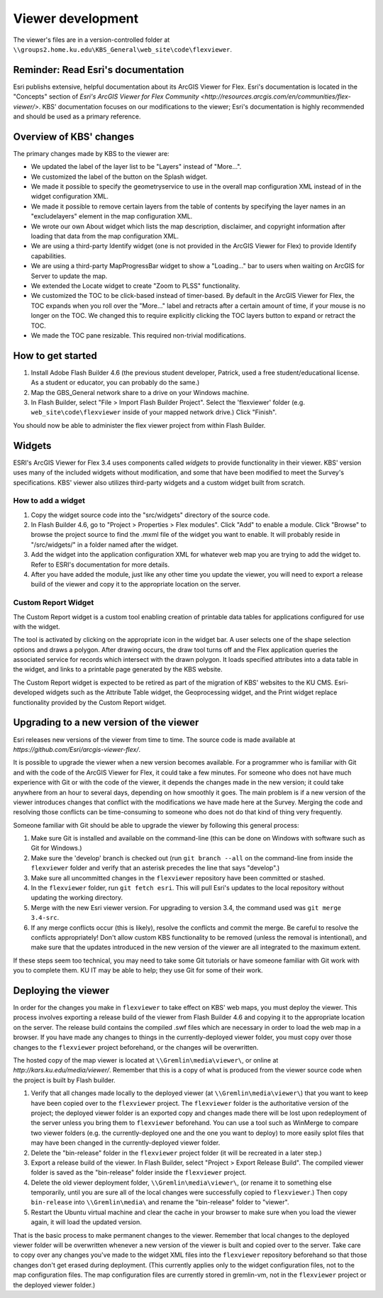 Viewer development
==================

The viewer's files are in a version-controlled folder at ``\\groups2.home.ku.edu\KBS_General\web_site\code\flexviewer``.

Reminder: Read Esri's documentation
-----------------------------------

Esri publishs extensive, helpful documentation about its ArcGIS Viewer for Flex. Esri's documentation is located in the "Concepts" section of `Esri's ArcGIS Viewer for Flex Community <http://resources.arcgis.com/en/communities/flex-viewer/>`. KBS' documentation focuses on our modifications to the viewer; Esri's documentation is highly recommended and should be used as a primary reference.

Overview of KBS' changes
------------------------

The primary changes made by KBS to the viewer are:

* We updated the label of the layer list to be "Layers" instead of "More...".
* We customized the label of the button on the Splash widget.
* We made it possible to specify the geometryservice to use in the overall map configuration XML instead of in the widget configuration XML.
* We made it possible to remove certain layers from the table of contents by specifying the layer names in an "excludelayers" element in the map configuration XML.
* We wrote our own About widget which lists the map description, disclaimer, and copyright information after loading that data from the map configuration XML.
* We are using a third-party Identify widget (one is not provided in the ArcGIS Viewer for Flex) to provide Identify capabilities.
* We are using a third-party MapProgressBar widget to show a "Loading..." bar to users when waiting on ArcGIS for Server to update the map.
* We extended the Locate widget to create "Zoom to PLSS" functionality.
* We customized the TOC to be click-based instead of timer-based. By default in the ArcGIS Viewer for Flex, the TOC expands when you roll over the "More..." label and retracts after a certain amount of time, if your mouse is no longer on the TOC. We changed this to require explicitly clicking the TOC layers button to expand or retract the TOC.
* We made the TOC pane resizable. This required non-trivial modifications.

How to get started
------------------

1. Install Adobe Flash Builder 4.6 (the previous student developer, Patrick, used a free student/educational license. As a student or educator, you can probably do the same.)
2. Map the GBS_General network share to a drive on your Windows machine.
3. In Flash Builder, select "File > Import Flash Builder Project". Select the 'flexviewer' folder (e.g. ``web_site\code\flexviewer`` inside of your mapped network drive.) Click "Finish".

You should now be able to administer the flex viewer project from within Flash Builder.

Widgets
-------

ESRI's ArcGIS Viewer for Flex 3.4 uses components called *widgets* to provide functionality in their viewer. KBS' version uses many of the included widgets without modification, and some that have been modified to meet the Survey's specifications. KBS' viewer also utilizes third-party widgets and a custom widget built from scratch.

How to add a widget
^^^^^^^^^^^^^^^^^^^

1. Copy the widget source code into the "src/widgets" directory of the source code.
2. In Flash Builder 4.6, go to "Project > Properties > Flex modules". Click "Add" to enable a module. Click "Browse" to browse the project source to find the .mxml file of the widget you want to enable. It will probably reside in "/src/widgets/" in a folder named after the widget.
3. Add the widget into the application configuration XML for whatever web map you are trying to add the widget to. Refer to ESRI's documentation for more details.
4. After you have added the module, just like any other time you update the viewer, you will need to export a release build of the viewer and copy it to the appropriate location on the server.

Custom Report Widget
^^^^^^^^^^^^^^^^^^^^^

The Custom Report widget is a custom tool enabling creation of printable data tables for applications configured for use with the widget.

The tool is activated by clicking on the appropriate icon in the widget bar. A user selects one of the shape selection options and draws a polygon. After drawing occurs, the draw tool turns off and the Flex application queries the associated service for records which intersect with the drawn polygon. It loads specified attributes into a data table in the widget, and links to a printable page generated by the KBS website.

The Custom Report widget is expected to be retired as part of the migration of KBS' websites to the KU CMS. Esri-developed widgets such as the Attribute Table widget, the Geoprocessing widget, and the Print widget replace functionality provided by the Custom Report widget.

Upgrading to a new version of the viewer
----------------------------------------

Esri releases new versions of the viewer from time to time. The source code is made available at `https://github.com/Esri/arcgis-viewer-flex/`.

It is possible to upgrade the viewer when a new version becomes available. For a programmer who is familiar with Git and with the code of the ArcGIS Viewer for Flex, it could take a few minutes. For someone who does not have much experience with Git or with the code of the viewer, it depends the changes made in the new version; it could take anywhere from an hour to several days, depending on how smoothly it goes. The main problem is if a new version of the viewer introduces changes that conflict with the modifications we have made here at the Survey. Merging the code and resolving those conflicts can be time-consuming to someone who does not do that kind of thing very frequently.

Someone familiar with Git should be able to upgrade the viewer by following this general process:

1. Make sure Git is installed and available on the command-line (this can be done on Windows with software such as Git for Windows.)
2. Make sure the 'develop' branch is checked out (run ``git branch --all`` on the command-line from inside the ``flexviewer`` folder and verify that an asterisk precedes the line that says "develop".)
3. Make sure all uncommitted changes in the ``flexviewer`` repository have been committed or stashed.
4. In the ``flexviewer`` folder, run ``git fetch esri``. This will pull Esri's updates to the local repository without updating the working directory.
5. Merge with the new Esri viewer version. For upgrading to version 3.4, the command used was ``git merge 3.4-src``.
6. If any merge conflicts occur (this is likely), resolve the conflicts and commit the merge. Be careful to resolve the conflicts appropriately! Don't allow custom KBS functionality to be removed (unless the removal is intentional), and make sure that the updates introduced in the new version of the viewer are all integrated to the maximum extent.

If these steps seem too technical, you may need to take some Git tutorials or have someone familiar with Git work with you to complete them. KU IT may be able to help; they use Git for some of their work.

Deploying the viewer
--------------------

In order for the changes you make in ``flexviewer`` to take effect on KBS' web maps, you must deploy the viewer. This process involves exporting a release build of the viewer from Flash Builder 4.6 and copying it to the appropriate location on the server. The release build contains the compiled .swf files which are necessary in order to load the web map in a browser. If you have made any changes to things in the currently-deployed viewer folder, you must copy over those changes to the ``flexviewer`` project beforehand, or the changes will be overwritten.

The hosted copy of the map viewer is located at ``\\Gremlin\media\viewer\``, or online at `http://kars.ku.edu/media/viewer/`. Remember that this is a copy of what is produced from the viewer source code when the project is built by Flash builder.

1. Verify that all changes made locally to the deployed viewer (at ``\\Gremlin\media\viewer\``) that you want to keep have been copied over to the ``flexviewer`` project. The ``flexviewer`` folder is the authoritative version of the project; the deployed viewer folder is an exported copy and changes made there will be lost upon redeployment of the server unless you bring them to ``flexviewer`` beforehand. You can use a tool such as WinMerge to compare two viewer folders (e.g. the currently-deployed one and the one you want to deploy) to more easily splot files that may have been changed in the currently-deployed viewer folder.
2. Delete the "bin-release" folder in the ``flexviewer`` project folder (it will be recreated in a later step.)
3. Export a release build of the viewer. In Flash Builder, select "Project > Export Release Build". The compiled viewer folder is saved as the "bin-release" folder inside the ``flexviewer`` project.
4. Delete the old viewer deployment folder, ``\\Gremlin\media\viewer\``, (or rename it to something else temporarily, until you are sure all of the local changes were successfully copied to ``flexviewer``.) Then copy ``bin-release`` into ``\\Gremlin\media\`` and rename the "bin-release" folder to "viewer".
5. Restart the Ubuntu virtual machine and clear the cache in your browser to make sure when you load the viewer again, it will load the updated version.

That is the basic process to make permanent changes to the viewer. Remember that local changes to the deployed viewer folder will be overwritten whenever a new version of the viewer is built and copied over to the server. Take care to copy over any changes you've made to the widget XML files into the ``flexviewer`` repository beforehand so that those changes don't get erased during deployment. (This currently applies only to the widget configuration files, not to the map configuration files. The map configuration files are currently stored in gremlin-vm, not in the ``flexviewer`` project or the deployed viewer folder.)
